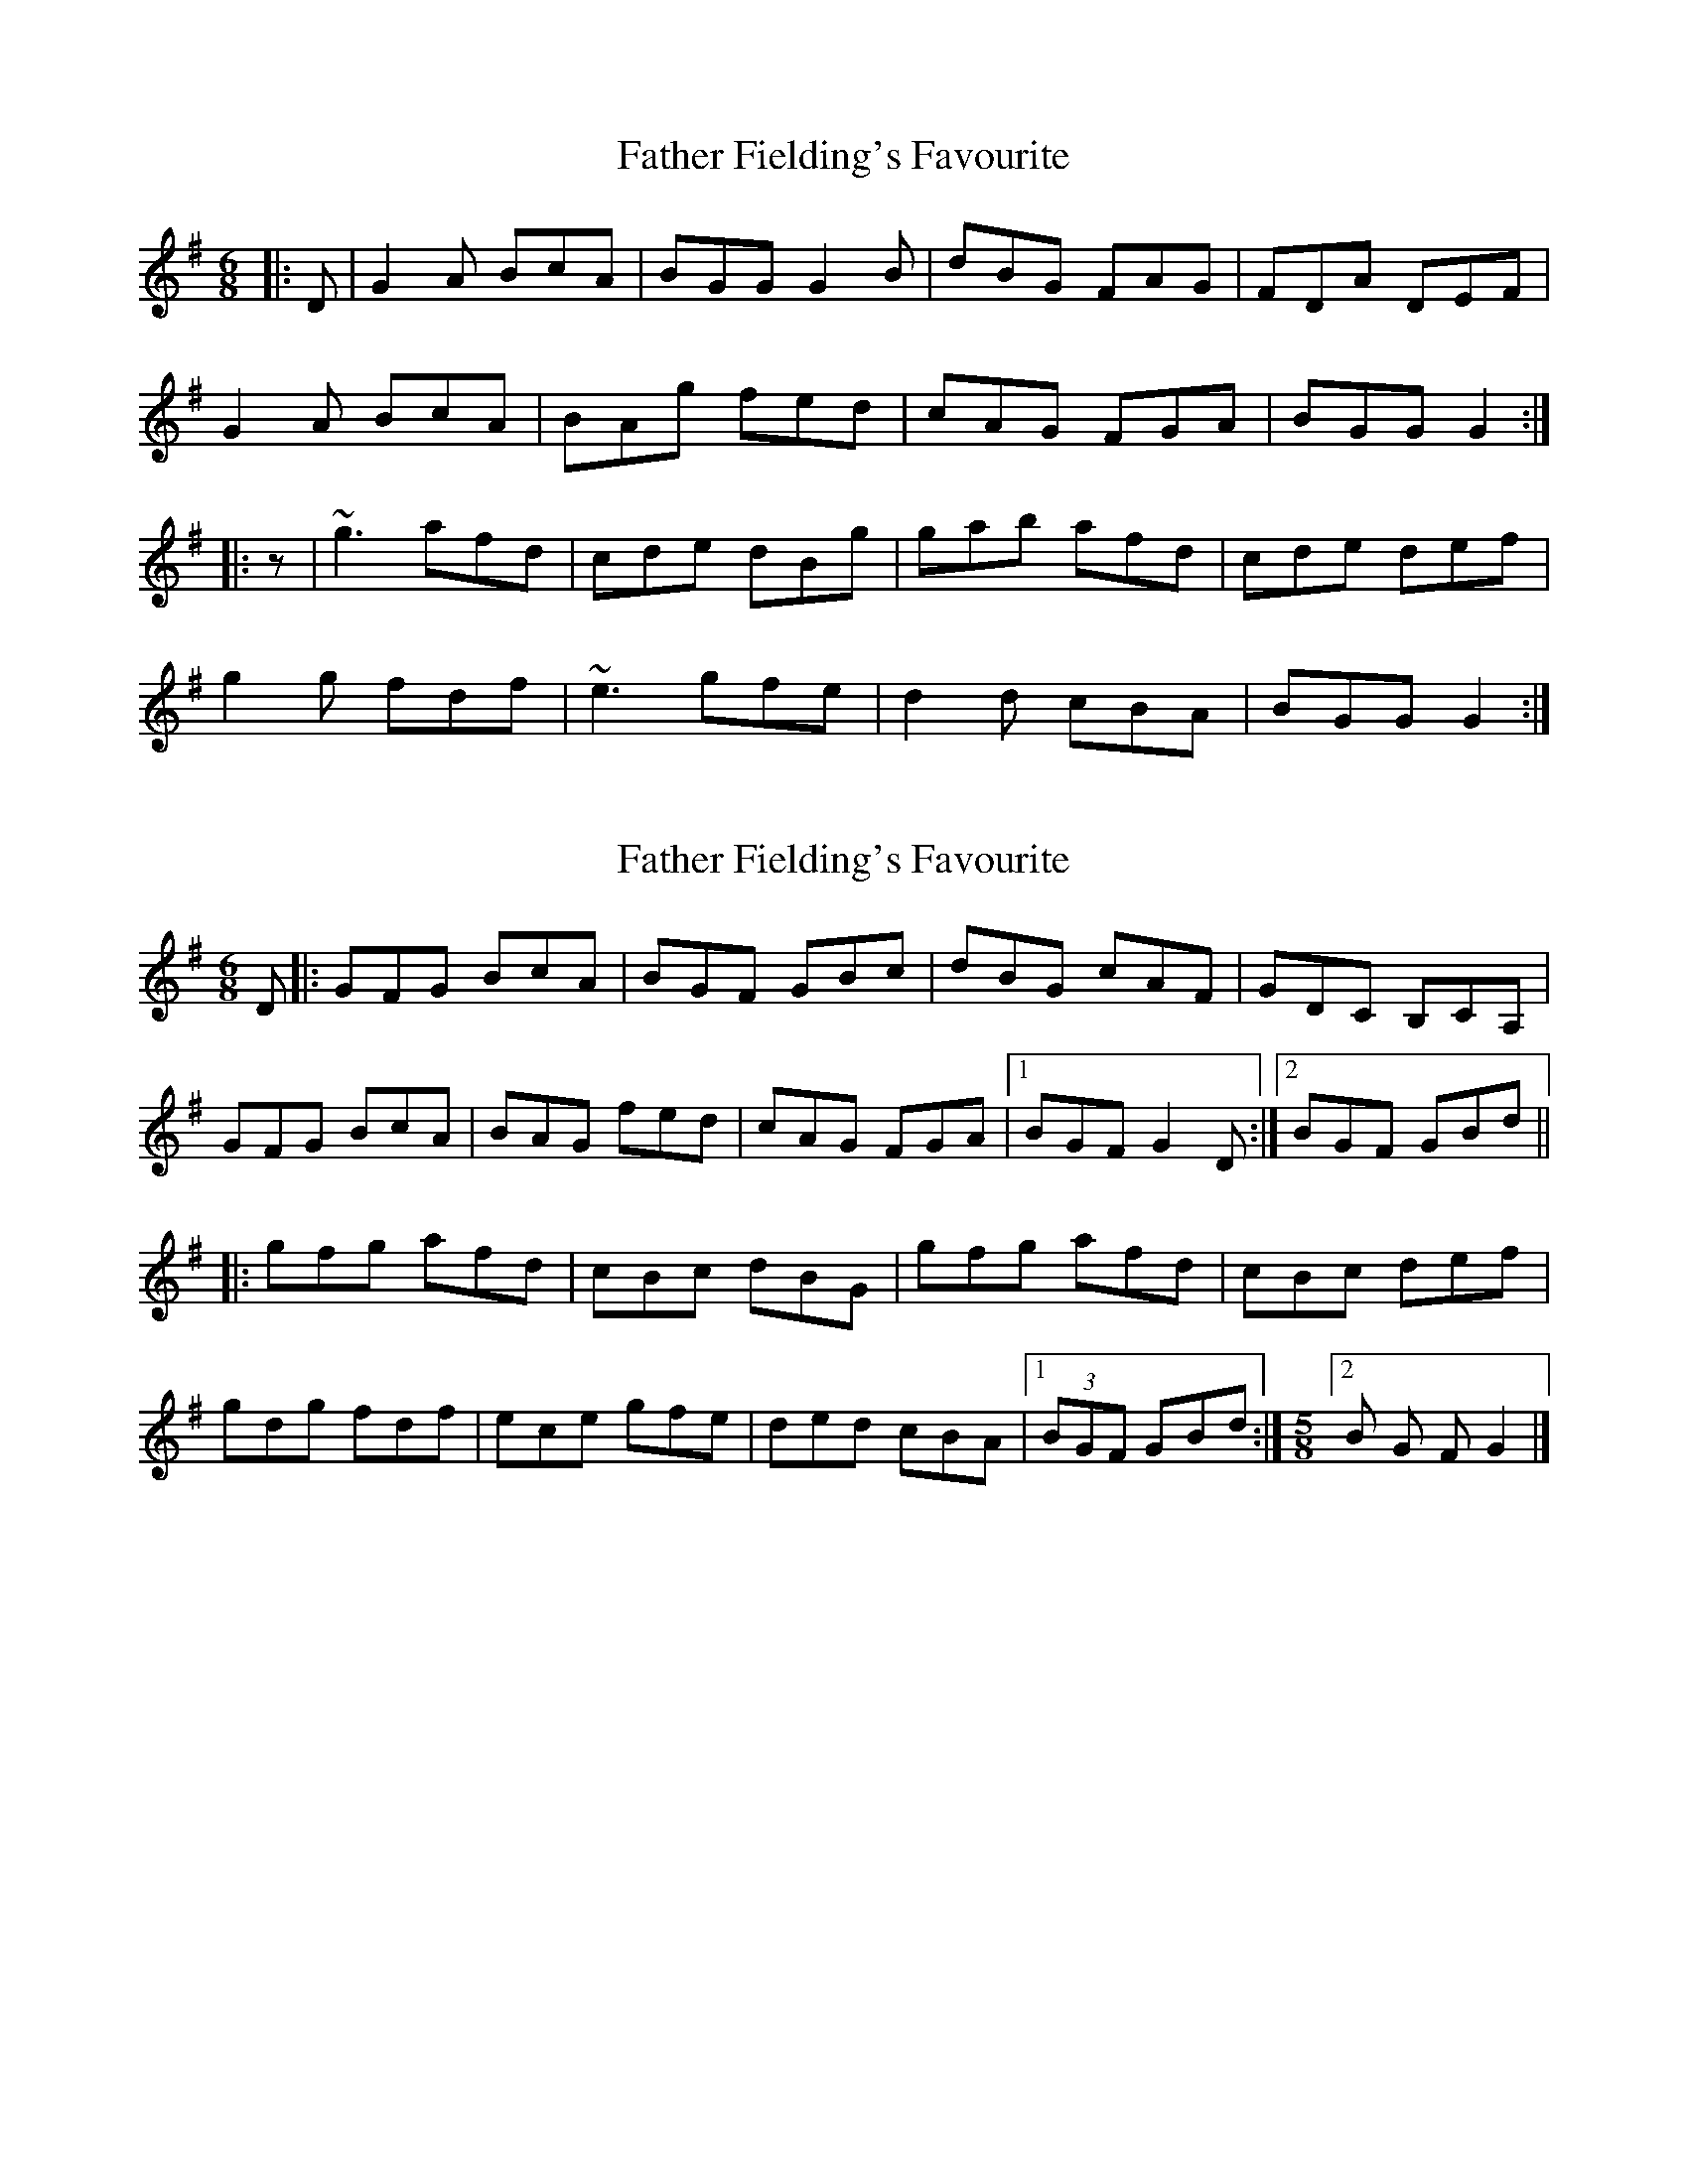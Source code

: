 X: 1
T: Father Fielding's Favourite
Z: gian marco
S: https://thesession.org/tunes/2583#setting2583
R: jig
M: 6/8
L: 1/8
K: Gmaj
|:D|G2A BcA|BGG G2B|dBG FAG|FDA DEF|
G2A BcA|BAg fed|cAG FGA|BGG G2:|
|:z|~g3 afd|cde dBg|gab afd|cde def|
g2g fdf|~e3 gfe|d2d cBA|BGG G2:|
X: 2
T: Father Fielding's Favourite
Z: Kilcash
S: https://thesession.org/tunes/2583#setting4884
R: jig
M: 6/8
L: 1/8
K: Gmaj
D |:GFG BcA |BGF GBc |dBG cAF |GDC B,CA, |
GFG BcA |BAG fed |cAG FGA |1BGF G2 D :|2BGF GBd ||
|:gfg afd |cBc dBG |gfg afd |cBc def |
gdg fdf |ece gfe |ded cBA |1(3BGF GBd :|\
M:5/8
L:1/16
[2 B2 G2 F2 G4 |]
